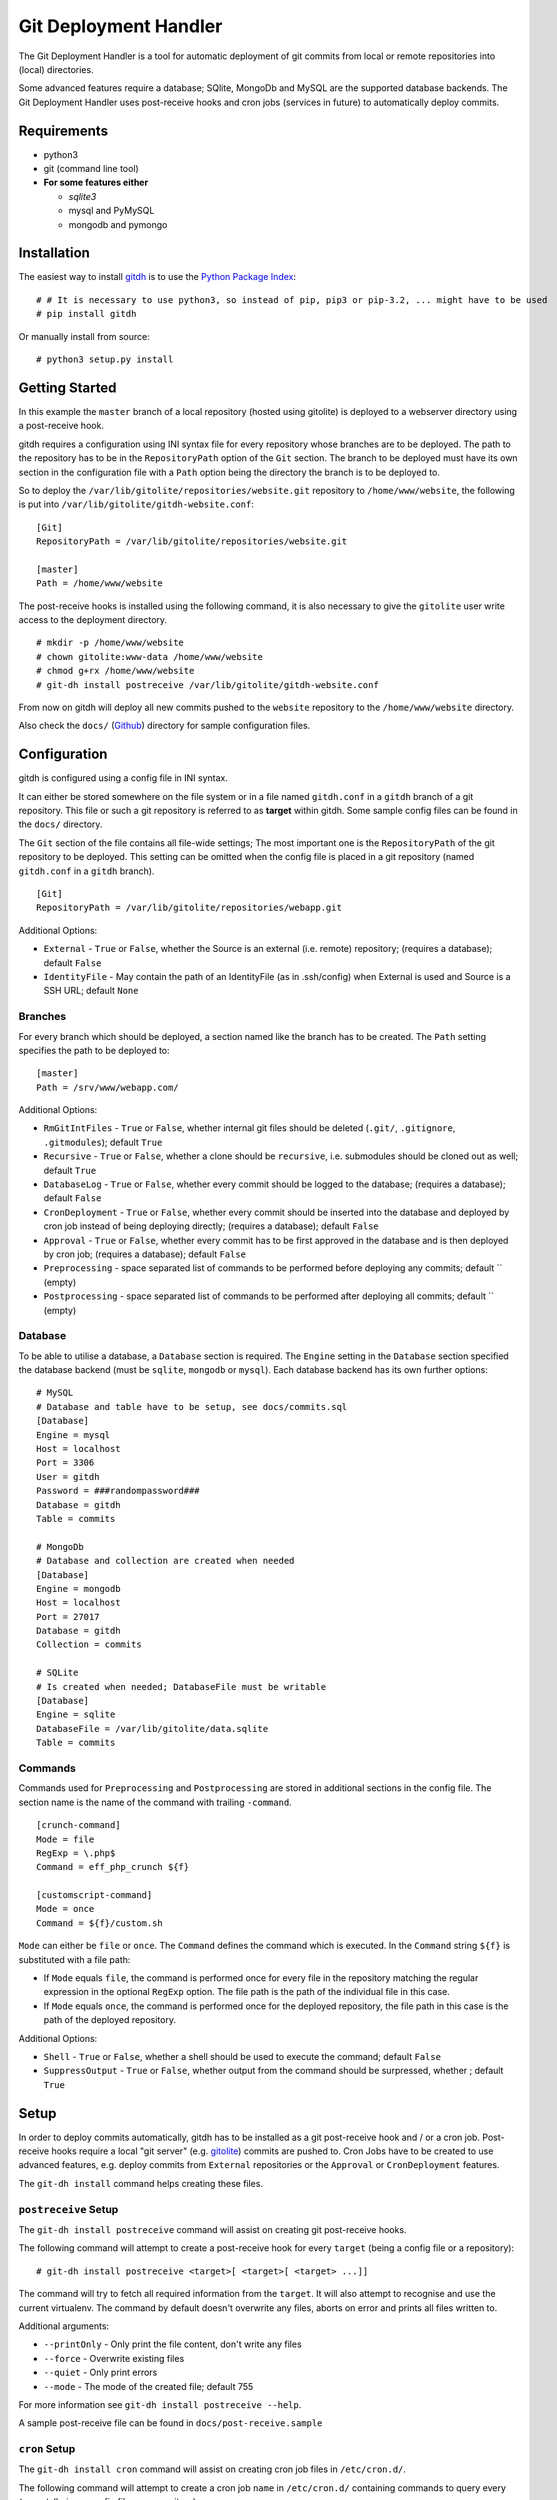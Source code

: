 Git Deployment Handler
======================

The Git Deployment Handler is a tool for automatic deployment of git
commits from local or remote repositories into (local) directories.

Some advanced features require a database; SQlite, MongoDb and MySQL are
the supported database backends. The Git Deployment Handler uses
post-receive hooks and cron jobs (services in future) to automatically
deploy commits.

Requirements
------------

-  python3
-  git (command line tool)
-  **For some features either**

   -  *sqlite3*
   -  mysql and PyMySQL
   -  mongodb and pymongo

Installation
------------

The easiest way to install
`gitdh <https://pypi.python.org/pypi/gitdh/>`__ is to use the `Python
Package Index <https://pypi.python.org/pypi>`__:

::

    # # It is necessary to use python3, so instead of pip, pip3 or pip-3.2, ... might have to be used
    # pip install gitdh

Or manually install from source:

::

    # python3 setup.py install

Getting Started
---------------

In this example the ``master`` branch of a local repository (hosted
using gitolite) is deployed to a webserver directory using a
post-receive hook.

gitdh requires a configuration using INI syntax file for every
repository whose branches are to be deployed. The path to the repository
has to be in the ``RepositoryPath`` option of the ``Git`` section. The
branch to be deployed must have its own section in the configuration
file with a ``Path`` option being the directory the branch is to be
deployed to.

So to deploy the ``/var/lib/gitolite/repositories/website.git``
repository to ``/home/www/website``, the following is put into
``/var/lib/gitolite/gitdh-website.conf``:

::

    [Git]
    RepositoryPath = /var/lib/gitolite/repositories/website.git

    [master]
    Path = /home/www/website

The post-receive hooks is installed using the following command, it is
also necessary to give the ``gitolite`` user write access to the
deployment directory.

::

    # mkdir -p /home/www/website
    # chown gitolite:www-data /home/www/website
    # chmod g+rx /home/www/website
    # git-dh install postreceive /var/lib/gitolite/gitdh-website.conf

From now on gitdh will deploy all new commits pushed to the ``website``
repository to the ``/home/www/website`` directory.

Also check the ``docs/``
(`Github <https://github.com/seoester/Git-Deployment-Handler/tree/master/docs>`__)
directory for sample configuration files.

Configuration
-------------

gitdh is configured using a config file in INI syntax.

It can either be stored somewhere on the file system or in a file named
``gitdh.conf`` in a ``gitdh`` branch of a git repository. This file or
such a git repository is referred to as **target** within gitdh. Some
sample config files can be found in the ``docs/`` directory.

The ``Git`` section of the file contains all file-wide settings; The
most important one is the ``RepositoryPath`` of the git repository to be
deployed. This setting can be omitted when the config file is placed in
a git repository (named ``gitdh.conf`` in a ``gitdh`` branch).

::

    [Git]
    RepositoryPath = /var/lib/gitolite/repositories/webapp.git

Additional Options:

-  ``External`` - ``True`` or ``False``, whether the Source is an
   external (i.e. remote) repository; (requires a database); default
   ``False``
-  ``IdentityFile`` - May contain the path of an IdentityFile (as in
   .ssh/config) when External is used and Source is a SSH URL; default
   ``None``

Branches
~~~~~~~~

For every branch which should be deployed, a section named like the
branch has to be created. The ``Path`` setting specifies the path to be
deployed to:

::

    [master]
    Path = /srv/www/webapp.com/

Additional Options:

-  ``RmGitIntFiles`` - ``True`` or ``False``, whether internal git files
   should be deleted (``.git/``, ``.gitignore``, ``.gitmodules``);
   default ``True``
-  ``Recursive`` - ``True`` or ``False``, whether a clone should be
   ``recursive``, i.e. submodules should be cloned out as well; default
   ``True``
-  ``DatabaseLog`` - ``True`` or ``False``, whether every commit should
   be logged to the database; (requires a database); default ``False``
-  ``CronDeployment`` - ``True`` or ``False``, whether every commit
   should be inserted into the database and deployed by cron job instead
   of being deploying directly; (requires a database); default ``False``
-  ``Approval`` - ``True`` or ``False``, whether every commit has to be
   first approved in the database and is then deployed by cron job;
   (requires a database); default ``False``
-  ``Preprocessing`` - space separated list of commands to be performed
   before deploying any commits; default \`\` (empty)
-  ``Postprocessing`` - space separated list of commands to be performed
   after deploying all commits; default \`\` (empty)

Database
~~~~~~~~

To be able to utilise a database, a ``Database`` section is required.
The ``Engine`` setting in the ``Database`` section specified the
database backend (must be ``sqlite``, ``mongodb`` or ``mysql``). Each
database backend has its own further options:

::

    # MySQL
    # Database and table have to be setup, see docs/commits.sql
    [Database]
    Engine = mysql
    Host = localhost
    Port = 3306
    User = gitdh
    Password = ###randompassword###
    Database = gitdh
    Table = commits

    # MongoDb
    # Database and collection are created when needed
    [Database]
    Engine = mongodb
    Host = localhost
    Port = 27017
    Database = gitdh
    Collection = commits

    # SQLite
    # Is created when needed; DatabaseFile must be writable
    [Database]
    Engine = sqlite
    DatabaseFile = /var/lib/gitolite/data.sqlite
    Table = commits

Commands
~~~~~~~~

Commands used for ``Preprocessing`` and ``Postprocessing`` are stored in
additional sections in the config file. The section name is the name of
the command with trailing ``-command``.

::

    [crunch-command]
    Mode = file
    RegExp = \.php$
    Command = eff_php_crunch ${f}

    [customscript-command]
    Mode = once
    Command = ${f}/custom.sh

``Mode`` can either be ``file`` or ``once``. The ``Command`` defines the
command which is executed. In the ``Command`` string ``${f}`` is
substituted with a file path:

-  If ``Mode`` equals ``file``, the command is performed once for every
   file in the repository matching the regular expression in the
   optional ``RegExp`` option. The file path is the path of the
   individual file in this case.
-  If ``Mode`` equals ``once``, the command is performed once for the
   deployed repository, the file path in this case is the path of the
   deployed repository.

Additional Options:

-  ``Shell`` - ``True`` or ``False``, whether a shell should be used to
   execute the command; default ``False``
-  ``SuppressOutput`` - ``True`` or ``False``, whether output from the
   command should be surpressed, whether ; default ``True``

Setup
-----

In order to deploy commits automatically, gitdh has to be installed as a
git post-receive hook and / or a cron job. Post-receive hooks require a
local "git server" (e.g. `gitolite <http://gitolite.com/>`__) commits
are pushed to. Cron Jobs have to be created to use advanced features,
e.g. deploy commits from ``External`` repositories or the ``Approval``
or ``CronDeployment`` features.

The ``git-dh install`` command helps creating these files.

``postreceive`` Setup
~~~~~~~~~~~~~~~~~~~~~

The ``git-dh install postreceive`` command will assist on creating git
post-receive hooks.

The following command will attempt to create a post-receive hook for
every ``target`` (being a config file or a repository):

::

    # git-dh install postreceive <target>[ <target>[ <target> ...]]

The command will try to fetch all required information from the
``target``. It will also attempt to recognise and use the current
virtualenv. The command by default doesn't overwrite any files, aborts
on error and prints all files written to.

Additional arguments:

-  ``--printOnly`` - Only print the file content, don't write any files
-  ``--force`` - Overwrite existing files
-  ``--quiet`` - Only print errors
-  ``--mode`` - The mode of the created file; default 755

For more information see ``git-dh install postreceive --help``.

A sample post-receive file can be found in ``docs/post-receive.sample``

``cron`` Setup
~~~~~~~~~~~~~~

The ``git-dh install cron`` command will assist on creating cron job
files in ``/etc/cron.d/``.

The following command will attempt to create a cron job ``name`` in
``/etc/cron.d/`` containing commands to query every ``target`` (being a
config file or a repository):

::

    # git-dh install cron <name> <target>[ <target>[ <target> ...]]

The command will try to fetch all required information from the
``target``. It will also attempt to recognise and use the current
virtualenv. The command by default doesn't overwrite any files, aborts
on error and prints all files written to.

Additional arguments:

-  ``--user`` - The user to execute gitdh under in the cron job;
   default: the current user
-  ``--interval`` - The interval with which the cron job is to be
   executed; default ``*/5 * * * *``
-  ``--unixPath`` - The ``PATH`` to be written to the cron job file;
   default: the current path
-  ``--mailto`` - The ``MAILTO`` to be written to the cron job file;
   default root
-  ``--printOnly`` - Only print the file content, don't write any files
-  ``--force`` - Overwrite existing files
-  ``--quiet`` - Only print errors
-  ``--mode`` - The mode of the created cron job file; default 644

For more information see ``git-dh install cron --help``.

A sample cron job file can be found in ``docs/cronjob.sample``

Issues / Contributing
---------------------

Please use the `Git-Deployment-Handler Github
Repository <https://github.com/seoester/Git-Deployment-Handler>`__ to
submit issues or contribute.
